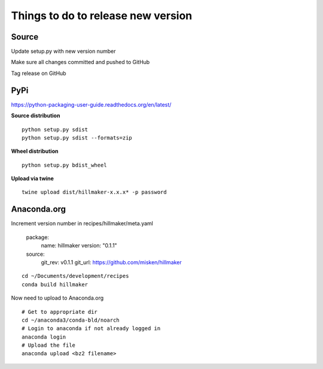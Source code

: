 Things to do to release new version
===================================

Source
------

Update setup.py with new version number

Make sure all changes committed and pushed to GitHub

Tag release on GitHub

PyPi
----

https://python-packaging-user-guide.readthedocs.org/en/latest/

**Source distribution** ::

  python setup.py sdist
  python setup.py sdist --formats=zip

**Wheel distribution** ::

  python setup.py bdist_wheel

**Upload via twine** ::

  twine upload dist/hillmaker-x.x.x* -p password

Anaconda.org
------------

Increment version number in recipes/hillmaker/meta.yaml

  package:
    name: hillmaker
    version: "0.1.1"

  source:
    git_rev: v0.1.1
    git_url: https://github.com/misken/hillmaker

::

  cd ~/Documents/development/recipes
  conda build hillmaker

Now need to upload to Anaconda.org ::

  # Get to appropriate dir
  cd ~/anaconda3/conda-bld/noarch
  # Login to anaconda if not already logged in
  anaconda login
  # Upload the file
  anaconda upload <bz2 filename>
